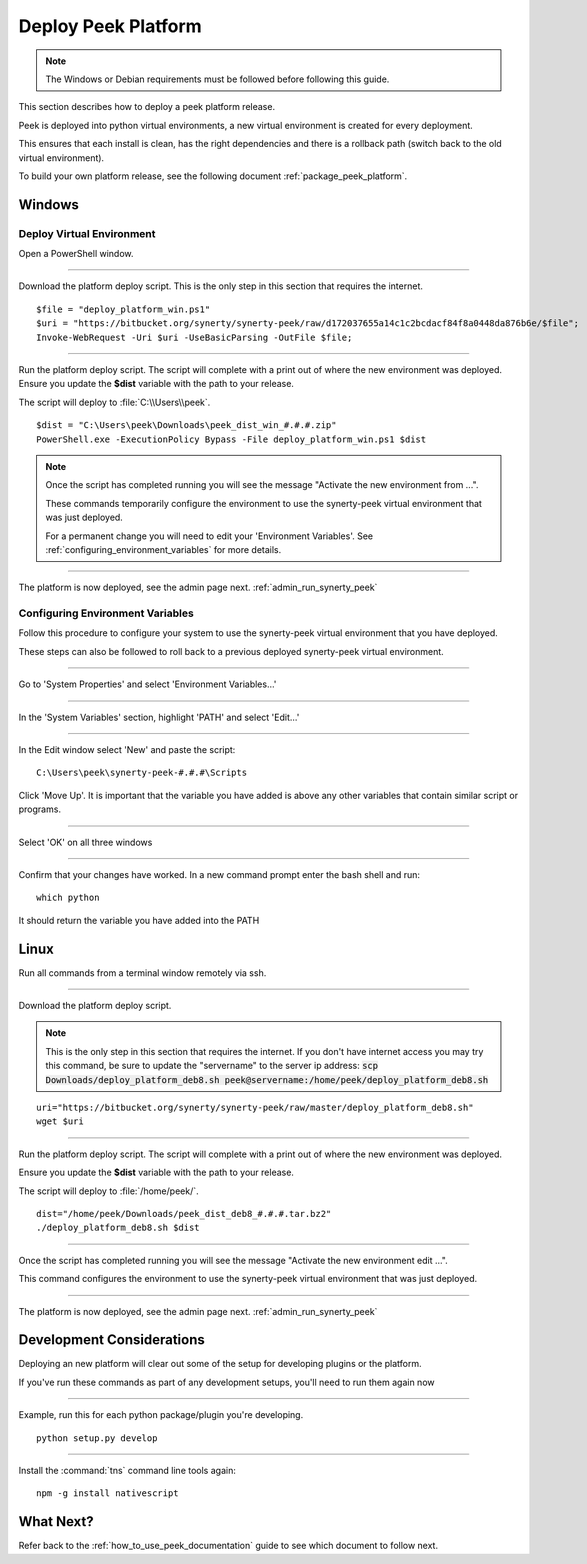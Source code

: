 .. _deploy_peek_platform:

====================
Deploy Peek Platform
====================

.. note:: The Windows or Debian requirements must be followed before following this guide.

This section describes how to deploy a peek platform release.

Peek is deployed into python virtual environments, a new virtual environment is created
for every deployment.

This ensures that each install is clean, has the right dependencies and there is a
rollback path (switch back to the old virtual environment).

To build your own platform release, see the following document
:ref:`package_peek_platform`.

Windows
-------

Deploy Virtual Environment
``````````````````````````

Open a PowerShell window.

----

Download the platform deploy script.
This is the only step in this section that requires the internet.

::

        $file = "deploy_platform_win.ps1"
        $uri = "https://bitbucket.org/synerty/synerty-peek/raw/d172037655a14c1c2bcdacf84f8a0448da876b6e/$file";
        Invoke-WebRequest -Uri $uri -UseBasicParsing -OutFile $file;

----

Run the platform deploy script.  The script will complete with a print out of where the
new environment was deployed.  Ensure you update the **$dist** variable with the path to
your release.

The script will deploy to :file:`C:\\Users\\peek`.

::

        $dist = "C:\Users\peek\Downloads\peek_dist_win_#.#.#.zip"
        PowerShell.exe -ExecutionPolicy Bypass -File deploy_platform_win.ps1 $dist

.. note:: Once the script has completed running you will see the message "Activate the
    new environment from ...".

    These commands temporarily configure the environment to
    use the synerty-peek virtual environment that was just deployed.

    For a permanent change you will need to edit your 'Environment Variables'.  See
    :ref:`configuring_environment_variables` for more details.

----

The platform is now deployed, see the admin page next. :ref:`admin_run_synerty_peek`

.. _configuring_environment_variables:

Configuring Environment Variables
`````````````````````````````````

Follow this procedure to configure your system to use the synerty-peek virtual
environment that you have deployed.

These steps can also be followed to roll back to a previous deployed synerty-peek virtual
environment.

----

Go to 'System Properties' and select 'Environment Variables...'

.. image:: EnvVar-SystemProperties.jpg

----

In the 'System Variables' section, highlight 'PATH' and select 'Edit...'

.. image:: EnvVar-EnvironmentVariables.jpg

----

In the Edit window select 'New' and paste the script:

::

        C:\Users\peek\synerty-peek-#.#.#\Scripts

Click 'Move Up'.  It is important that the variable you have added is above any other
variables that contain similar script or programs.

.. image:: EnvVar-EditVariables.jpg

----

Select 'OK' on all three windows

----

Confirm that your changes have worked.  In a new command prompt enter the bash shell
and run:

::

        which python

It should return the variable you have added into the PATH

.. image:: EnvVar-WhichPython.jpg

Linux
-----

Run all commands from a terminal window remotely via ssh.

----

Download the platform deploy script.

.. note:: This is the only step in this section that requires the internet.
    If you don't have internet access you may try this command, be sure to update the
    "servername" to the server ip address:
    :code:`scp Downloads/deploy_platform_deb8.sh peek@servername:/home/peek/deploy_platform_deb8.sh`


::

        uri="https://bitbucket.org/synerty/synerty-peek/raw/master/deploy_platform_deb8.sh"
        wget $uri

----

Run the platform deploy script. The script will complete with a print out of where the
new environment was deployed.

Ensure you update the **$dist** variable with the path to your release.

The script will deploy to :file:`/home/peek/`.

::

        dist="/home/peek/Downloads/peek_dist_deb8_#.#.#.tar.bz2"
        ./deploy_platform_deb8.sh $dist

----

Once the script has completed running you will see the message "Activate the
new environment edit ...".

This command configures the environment to use the synerty-peek virtual environment
that was just deployed.

----

The platform is now deployed, see the admin page next. :ref:`admin_run_synerty_peek`

Development Considerations
--------------------------

Deploying an new platform will clear out some of the setup for developing plugins or
the platform.

If you've run these commands as part of any development setups, you'll need to run
them again now

----

Example, run this for each python package/plugin you're developing. ::

        python setup.py develop


----

Install the :command:`tns` command line tools again: ::

        npm -g install nativescript


What Next?
----------

Refer back to the :ref:`how_to_use_peek_documentation` guide to see which document to
follow next.
